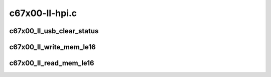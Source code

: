 .. -*- coding: utf-8; mode: rst -*-

===============
c67x00-ll-hpi.c
===============


.. _`c67x00_ll_usb_clear_status`:

c67x00_ll_usb_clear_status
==========================

.. c:function:: void c67x00_ll_usb_clear_status (struct c67x00_sie *sie, u16 bits)

    clear the USB status bits

    :param struct c67x00_sie \*sie:

        *undescribed*

    :param u16 bits:

        *undescribed*



.. _`c67x00_ll_write_mem_le16`:

c67x00_ll_write_mem_le16
========================

.. c:function:: void c67x00_ll_write_mem_le16 (struct c67x00_device *dev, u16 addr, void *data, int len)

    write into c67x00 memory Only data is little endian, addr has cpu endianess.

    :param struct c67x00_device \*dev:

        *undescribed*

    :param u16 addr:

        *undescribed*

    :param void \*data:

        *undescribed*

    :param int len:

        *undescribed*



.. _`c67x00_ll_read_mem_le16`:

c67x00_ll_read_mem_le16
=======================

.. c:function:: void c67x00_ll_read_mem_le16 (struct c67x00_device *dev, u16 addr, void *data, int len)

    read from c67x00 memory Only data is little endian, addr has cpu endianess.

    :param struct c67x00_device \*dev:

        *undescribed*

    :param u16 addr:

        *undescribed*

    :param void \*data:

        *undescribed*

    :param int len:

        *undescribed*

